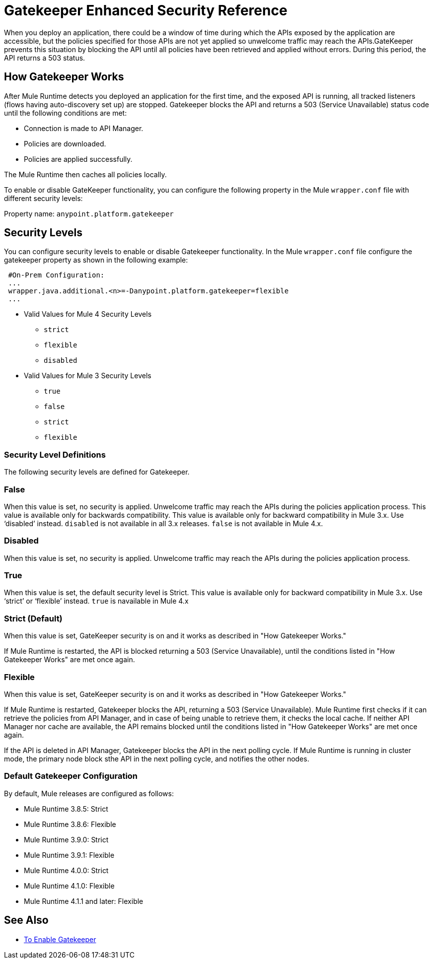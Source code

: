 = Gatekeeper Enhanced Security Reference

When you deploy an application, there could be a window of time during which the APIs exposed by the application are accessible, but the policies specified for those APIs are not yet applied so unwelcome traffic may reach the APIs.GateKeeper prevents this situation by blocking the API until all policies have been retrieved and applied without errors. During this period, the API returns a 503 status. 

== How Gatekeeper Works

After Mule Runtime detects you deployed an application for the first time, and the exposed API is running, all tracked listeners (flows having auto-discovery set up) are stopped. Gatekeeper blocks the API and returns a 503 (Service Unavailable) status code until the following conditions are met:

* Connection is made to API Manager.
* Policies are downloaded.
* Policies are applied successfully.

The Mule Runtime then caches all policies locally.
 
To enable or disable GateKeeper functionality, you can configure the following property in the Mule `wrapper.conf` file with different security levels:

Property name: `anypoint.platform.gatekeeper`

== Security Levels

You can configure security levels to enable or disable Gatekeeper functionality. In the Mule `wrapper.conf` file configure the gatekeeper property as shown in the following example:

----
 #On-Prem Configuration: 
 ...
 wrapper.java.additional.<n>=-Danypoint.platform.gatekeeper=flexible
 ...
----

* Valid Values for Mule 4 Security Levels
** `strict`
** `flexible`
** `disabled`

* Valid Values for Mule 3 Security Levels
** `true`
** `false`
** `strict`
** `flexible`

=== Security Level Definitions

The following security levels are defined for Gatekeeper.

=== False

When this value is set, no security is applied. Unwelcome traffic may reach the APIs during the policies application process. This value is available only for backwards compatibility. This value is available only for backward compatibility in Mule 3.x. Use ‘disabled’ instead. `disabled` is not available in all 3.x releases. `false` is not available in Mule 4.x.

=== Disabled

When this value is set, no security is applied. Unwelcome traffic may reach the APIs during the policies application process.

=== True

When this value is set, the default security level is Strict. This value is available only for backward compatibility in Mule 3.x. Use ‘strict’ or ‘flexible’ instead. `true` is navailable in Mule 4.x

=== Strict (Default)

When this value is set, GateKeeper security is on and it works as described in "How Gatekeeper Works."

If Mule Runtime is restarted, the API is blocked returning a 503 (Service Unavailable), until the conditions listed in "How Gatekeeper Works" are met once again.

=== Flexible

When this value is set, GateKeeper security is on and it works as described in "How Gatekeeper Works."

If Mule Runtime is restarted, Gatekeeper blocks the API, returning a 503 (Service Unavailable). Mule Runtime first checks if it can retrieve the policies from API Manager, and in case of being unable to retrieve them, it checks the local cache. If neither API Manager nor cache are available, the API remains blocked until the conditions listed in "How Gatekeeper Works" are met once again.

If the API is deleted in API Manager, Gatekeeper blocks the API in the next polling cycle. If Mule Runtime is running in cluster mode, the primary node block sthe API in the next polling cycle, and notifies the other nodes.

=== Default Gatekeeper Configuration

By default, Mule releases are configured as follows:

* Mule Runtime 3.8.5: Strict
* Mule Runtime 3.8.6: Flexible
* Mule Runtime 3.9.0: Strict
* Mule Runtime 3.9.1: Flexible
* Mule Runtime 4.0.0: Strict
* Mule Runtime 4.1.0: Flexible
* Mule Runtime 4.1.1 and later: Flexible

== See Also

* link:/api-manager/v/2.x/gatekeeper-task[To Enable Gatekeeper]

